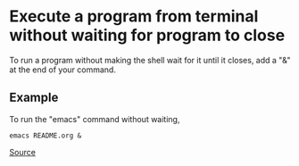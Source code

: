 * Execute a program from terminal without waiting for program to close

To run a program without making the shell wait for it until it closes,
add a "&" at the end of your command.

** Example

To run the "emacs" command without waiting,

#+BEGIN_SRC 
emacs README.org &
#+END_SRC

[[http://unix.stackexchange.com/questions/189294/run-script-and-not-lost-access-to-prompt-terminal][Source]]
